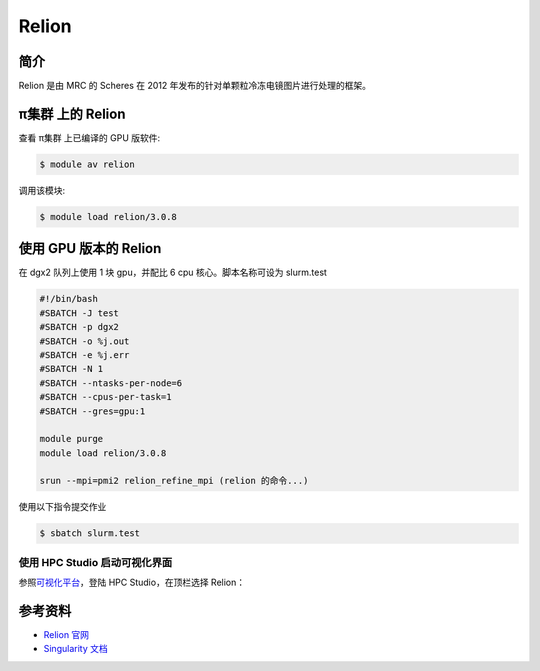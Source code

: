 .. _relion:

Relion
======

简介
----

Relion 是由 MRC 的 Scheres 在 2012
年发布的针对单颗粒冷冻电镜图片进行处理的框架。

π集群 上的 Relion
-------------------

查看 π集群 上已编译的 GPU 版软件:

.. code:: bash

   $ module av relion

调用该模块:

.. code:: bash

   $ module load relion/3.0.8

使用 GPU 版本的 Relion
----------------------

在 dgx2 队列上使用 1 块 gpu，并配比 6 cpu 核心。脚本名称可设为
slurm.test

.. code:: bash

   #!/bin/bash
   #SBATCH -J test
   #SBATCH -p dgx2
   #SBATCH -o %j.out
   #SBATCH -e %j.err
   #SBATCH -N 1
   #SBATCH --ntasks-per-node=6
   #SBATCH --cpus-per-task=1
   #SBATCH --gres=gpu:1

   module purge
   module load relion/3.0.8

   srun --mpi=pmi2 relion_refine_mpi (relion 的命令...)

使用以下指令提交作业

.. code:: bash

   $ sbatch slurm.test

使用 HPC Studio 启动可视化界面
~~~~~~~~~~~~~~~~~~~~~~~~~~~~~~

参照\ `可视化平台 <../../login/HpcStudio/>`__\ ，登陆 HPC
Studio，在顶栏选择 Relion：

|avater| |image1|

参考资料
--------

-  `Relion 官网 <http://www2.mrc-lmb.cam.ac.uk/relion>`__
-  `Singularity 文档 <https://sylabs.io/guides/3.5/user-guide/>`__

.. |avater| image:: ../img/relion2.png
.. |image1| image:: ../img/relion1.png
